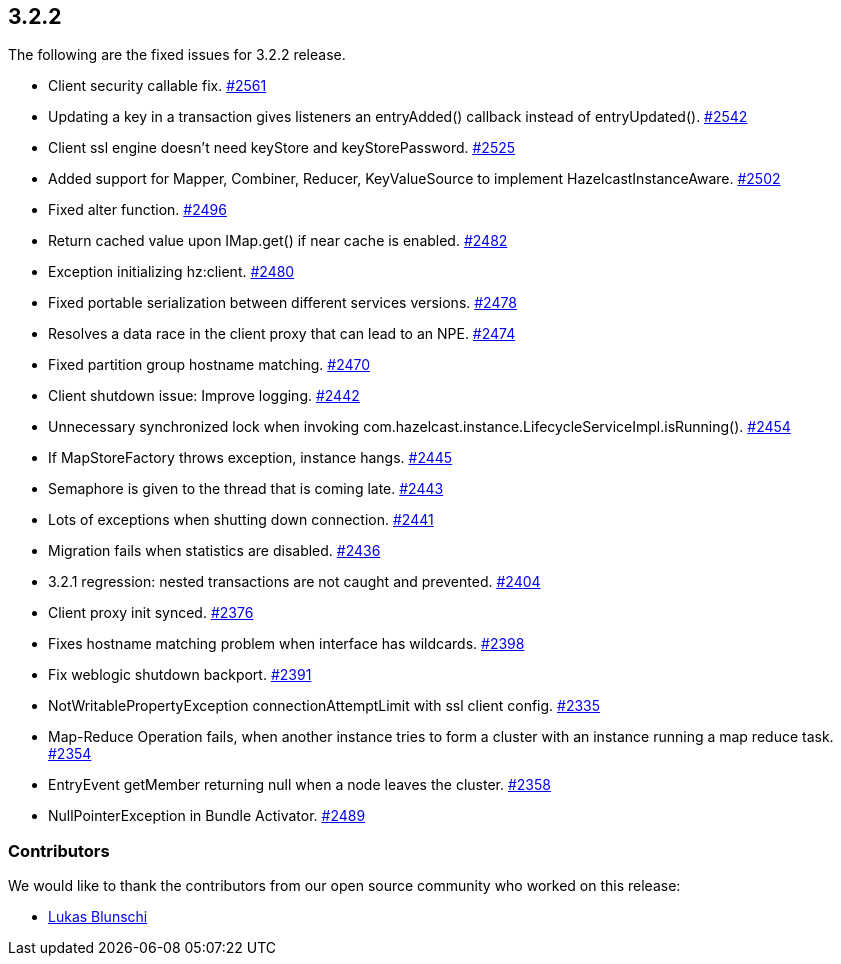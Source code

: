
== 3.2.2

The following are the fixed issues for 3.2.2 release.

* Client security callable fix.
https://github.com/hazelcast/hazelcast/pull/2561[#2561]
* Updating a key in a transaction gives listeners an entryAdded()
callback instead of entryUpdated().
https://github.com/hazelcast/hazelcast/issues/2542[#2542]
* Client ssl engine doesn’t need keyStore and keyStorePassword.
https://github.com/hazelcast/hazelcast/pull/2525[#2525]
* Added support for Mapper, Combiner, Reducer, KeyValueSource to
implement HazelcastInstanceAware.
https://github.com/hazelcast/hazelcast/pull/2502[#2502]
* Fixed alter function.
https://github.com/hazelcast/hazelcast/pull/2496[#2496]
* Return cached value upon IMap.get() if near cache is enabled.
https://github.com/hazelcast/hazelcast/pull/2482[#2482]
* Exception initializing hz:client.
https://github.com/hazelcast/hazelcast/issues/2480[#2480]
* Fixed portable serialization between different services versions.
https://github.com/hazelcast/hazelcast/pull/2478[#2478]
* Resolves a data race in the client proxy that can lead to an NPE.
https://github.com/hazelcast/hazelcast/pull/2474[#2474]
* Fixed partition group hostname matching.
https://github.com/hazelcast/hazelcast/pull/2470[#2470]
* Client shutdown issue: Improve logging.
https://github.com/hazelcast/hazelcast/issues/2442[#2442]
* Unnecessary synchronized lock when invoking
com.hazelcast.instance.LifecycleServiceImpl.isRunning().
https://github.com/hazelcast/hazelcast/issues/2454[#2454]
* If MapStoreFactory throws exception, instance hangs.
https://github.com/hazelcast/hazelcast/issues/2445[#2445]
* Semaphore is given to the thread that is coming late.
https://github.com/hazelcast/hazelcast/issues/2443[#2443]
* Lots of exceptions when shutting down connection.
https://github.com/hazelcast/hazelcast/issues/2441[#2441]
* Migration fails when statistics are disabled.
https://github.com/hazelcast/hazelcast/issues/2436[#2436]
* 3.2.1 regression: nested transactions are not caught and prevented.
https://github.com/hazelcast/hazelcast/issues/2404[#2404]
* Client proxy init synced.
https://github.com/hazelcast/hazelcast/pull/2376[#2376]
* Fixes hostname matching problem when interface has wildcards.
https://github.com/hazelcast/hazelcast/pull/2398[#2398]
* Fix weblogic shutdown backport.
https://github.com/hazelcast/hazelcast/pull/2391[#2391]
* NotWritablePropertyException connectionAttemptLimit with ssl client
config. https://github.com/hazelcast/hazelcast/issues/2335[#2335]
* Map-Reduce Operation fails, when another instance tries to form a
cluster with an instance running a map reduce task.
https://github.com/hazelcast/hazelcast/issues/2354[#2354]
* EntryEvent getMember returning null when a node leaves the cluster.
https://github.com/hazelcast/hazelcast/issues/2358[#2358]
* NullPointerException in Bundle Activator.
https://github.com/hazelcast/hazelcast/issues/2489[#2489]

[[contributors-322]]
===  Contributors

We would like to thank the contributors from our open source
community who worked on this release:

* https://github.com/lukasblu[Lukas Blunschi]
